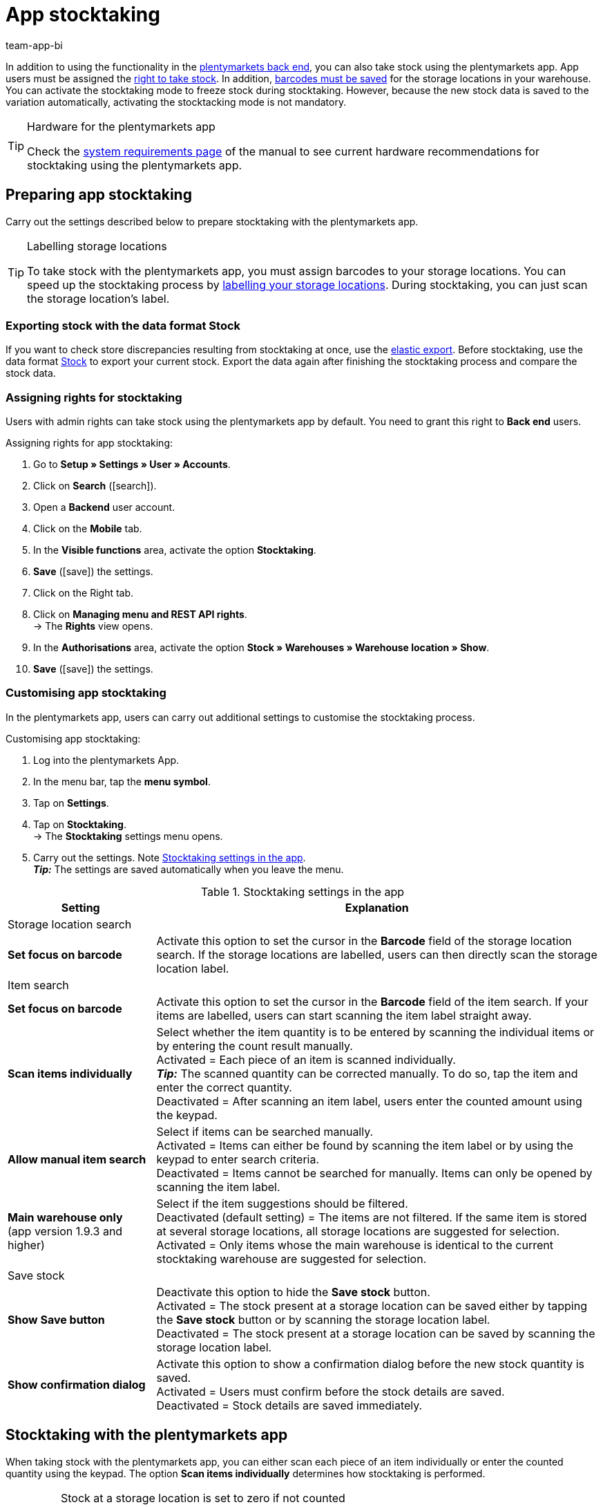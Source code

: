 = App stocktaking
:author: team-app-bi
:keywords: Stocktacking app, stocktaking mode app, stock app, items in stock app, stock data app
:description: In addition to using the functionality in the plentymarkets back end, you can also take stock using the plentymarkets app. This page teaches you how it's done.

In addition to using the functionality in the xref:stock-management:taking-stock.adoc#[plentymarkets back end], you can also take stock using the plentymarkets app. App users must be assigned the <<#300, right to take stock>>. In addition, xref:stock-management:setting-up-a-warehouse.adoc#800[barcodes must be saved] for the storage locations in your warehouse. You can activate the stocktaking mode to freeze stock during stocktaking. However, because the new stock data is saved to the variation automatically, activating the stocktacking mode is not mandatory.

[TIP]
.Hardware for the plentymarkets app
====
Check the xref:welcome:quick-start-system-requirements.adoc#400[system requirements page] of the manual to see current hardware recommendations for stocktaking using the plentymarkets app.
====

[#100]
== Preparing app stocktaking

Carry out the settings described below to prepare stocktaking with the plentymarkets app.

[TIP]
.Labelling storage locations
====
To take stock with the plentymarkets app, you must assign barcodes to your storage locations. You can speed up the stocktaking process by xref:stock-management:setting-up-a-warehouse.adoc#800[labelling your storage locations]. During stocktaking, you can just scan the storage location's label.
====

[#200]
=== Exporting stock with the data format Stock

If you want to check store discrepancies resulting from stocktaking at once, use the xref:data:elastic-export.adoc#[elastic export]. Before stocktaking, use the data format xref:data:stock.adoc[Stock] to export your current stock. Export the data again after finishing the stocktaking process and compare the stock data.

[#300]
=== Assigning rights for stocktaking

Users with admin rights can take stock using the plentymarkets app by default. You need to grant this right to *Back end* users.

[.instruction]
Assigning rights for app stocktaking:

. Go to *Setup » Settings » User » Accounts*.
. Click on *Search* (icon:search[role="blue"]).
. Open a *Backend* user account.
. Click on the *Mobile* tab.
. In the *Visible functions* area, activate the option *Stocktaking*. +
. *Save* (icon:save[role="green"]) the settings.
. Click on the Right tab.
. Click on *Managing menu and REST API rights*. +
→ The *Rights* view opens.
. In the *Authorisations* area, activate the option *Stock  » Warehouses » Warehouse location » Show*.
. *Save* (icon:save[role="green"]) the settings.

[#400]
=== Customising app stocktaking

In the plentymarkets app, users can carry out additional settings to customise the stocktaking process.

[.instruction]
Customising app stocktaking:

. Log into the plentymarkets App.
. In the menu bar, tap the *menu symbol*.
. Tap on *Settings*.
. Tap on *Stocktaking*. +
→ The *Stocktaking* settings menu opens.
. Carry out the settings. Note <<table-stocktaking-app-settings>>. +
*_Tip:_* The settings are saved automatically when you leave the menu.

[[table-stocktaking-app-settings]]
.Stocktaking settings in the app
[cols="1,3"]
|====
|Setting |Explanation

2+^|Storage location search

| *Set focus on barcode*
| Activate this option to set the cursor in the *Barcode* field of the storage location search. If the storage locations are labelled, users can then directly scan the storage location label.

2+^|Item search

| *Set focus on barcode*
| Activate this option to set the cursor in the *Barcode* field of the item search. If your items are labelled, users can start scanning the item label straight away.

| *Scan items individually*
| Select whether the item quantity is to be entered by scanning the individual items or by entering the count result manually. +
Activated = Each piece of an item is scanned individually. +
*_Tip:_* The scanned quantity can be corrected manually. To do so, tap the item and enter the correct quantity. +
Deactivated = After scanning an item label, users enter the counted amount using the keypad.

| *Allow manual item search*
| Select if items can be searched manually. +
Activated = Items can either be found by scanning the item label or by using the keypad to enter search criteria. +
Deactivated = Items cannot be searched for manually. Items can only be opened by scanning the item label.

| *Main warehouse only* +
(app version 1.9.3 and higher)
| Select if the item suggestions should be filtered. +
Deactivated (default setting) = The items are not filtered. If the same item is stored at several storage locations, all storage locations are suggested for selection. +
Activated = Only items whose the main warehouse is identical to the current stocktaking warehouse are suggested for selection.

2+^| Save stock

| *Show Save button*
| Deactivate this option to hide the *Save stock* button. +
Activated = The stock present at a storage location can be saved either by tapping the *Save stock* button or by scanning the storage location label. +
Deactivated = The stock present at a storage location can be saved by scanning the storage location label.

| *Show confirmation dialog*
| Activate this option to show a confirmation dialog before the new stock quantity is saved. +
Activated = Users must confirm before the stock details are saved. +
Deactivated = Stock details are saved immediately.
|====

[#500]
== Stocktaking with the plentymarkets app

When taking stock with the plentymarkets app, you can either scan each piece of an item individually or enter the counted quantity using the keypad. The option *Scan items individually* determines how stocktaking is performed.

[IMPORTANT]
.Stock at a storage location is set to zero if not counted
====
Always count or scan all items present at a storage location. If you store different items at the same storage location, any stock of items that you do not count or scan during stocktaking will be set to zero. Example: +
The stock information for storage location 1 in plentymarkets is 10 x item A, 10 x item B and 2 x item C. During stocktaking, 10 x item A and 10 x item B is scanned. Item C is not scanned. +
→ The app books item A x 10, item B x 10 and item C x 0\. Thus, stock for item C is set to zero. +
If you only start creating further storage locations during stocktaking, these storage locations are not set to zero. This only applies to storage locations that are edited.
====

[#600]
=== Scanning each piece of an item individually

Users do not have to count the stock. Instead, they can scan the labels of each piece of an item individually until they have scanned all pieces of an item present at the storage location. The quantity is updated incrementally in the background. You need to activate the *Scan items individually* option to take stock by scanning each piece individually.

[.instruction]
Scanning each piece of an item individually:

. Open the plentymarkets app.
. In the menu bar, tap the *menu symbol*.
. Tap on *Warehouse management » Stocktaking*. +
→ The *Stocktaking* view opens.
. Scan the storage location label. +
→ The storage location is selected. The quantity of scanned items is booked to this storage location.
. Scan the label of each piece until you have scanned all items present at the storage location. +
*_Tip:_* If the storage location contains more than one type of item, the quantity of the correct item is increased automatically during scanning. +
*_Note:_* To correct the scanned quantity manually, tap on the item and enter the correct quantity. +
→ If best before dates, batches or both are managed for the variation in the selected warehouse, you are asked to enter a date, a batch or both. +
*_Optional:_* Select the best before date and/or enter the batch and tap on *Add item*. +
→ The stock is booked in.
. To finish the count, scan the storage location label again or tap on *Save stock* if the button is shown. +
→ The counted quantity is saved. +
→ The counted stock is imported to the *Stock » Storage location management* menu of the plentymarkets back end. +
→ The stock information is saved in the *Item » Managing items* menu of the variation.

[#700]
=== Entering the counted quantity

Instead of scanning the labels of each piece stored at a storage location, users also can count how many pieces of an item are present at the storage location and enter the result manually. You need to activate the *Scan items individually* option to take stock by scanning each piece individually.

[.instruction]
Entering the counted quantity:

. Open the plentymarkets app.
. In the menu bar, tap the *menu symbol*.
. Tap on *Warehouse management » Stocktaking*. +
→ The *Stocktaking* view opens.
. Scan the storage location label. +
→ The storage location is selected. The quantity of scanned items is booked to this storage location.
. Scan the label of an item or search for the item manually. +
→ The *Enter quantity* window is displayed.
. Enter the quantity that you counted for the item.
. To finish the count, scan the storage location label again or tap on *Save stock* if the button is shown. +
→ The counted quantity is saved. +
→ The counted stock is imported to the *Stock » Storage location management* menu of the plentymarkets back end. +
→ The stock information is saved in the *Item » Managing items* menu of the variation.
